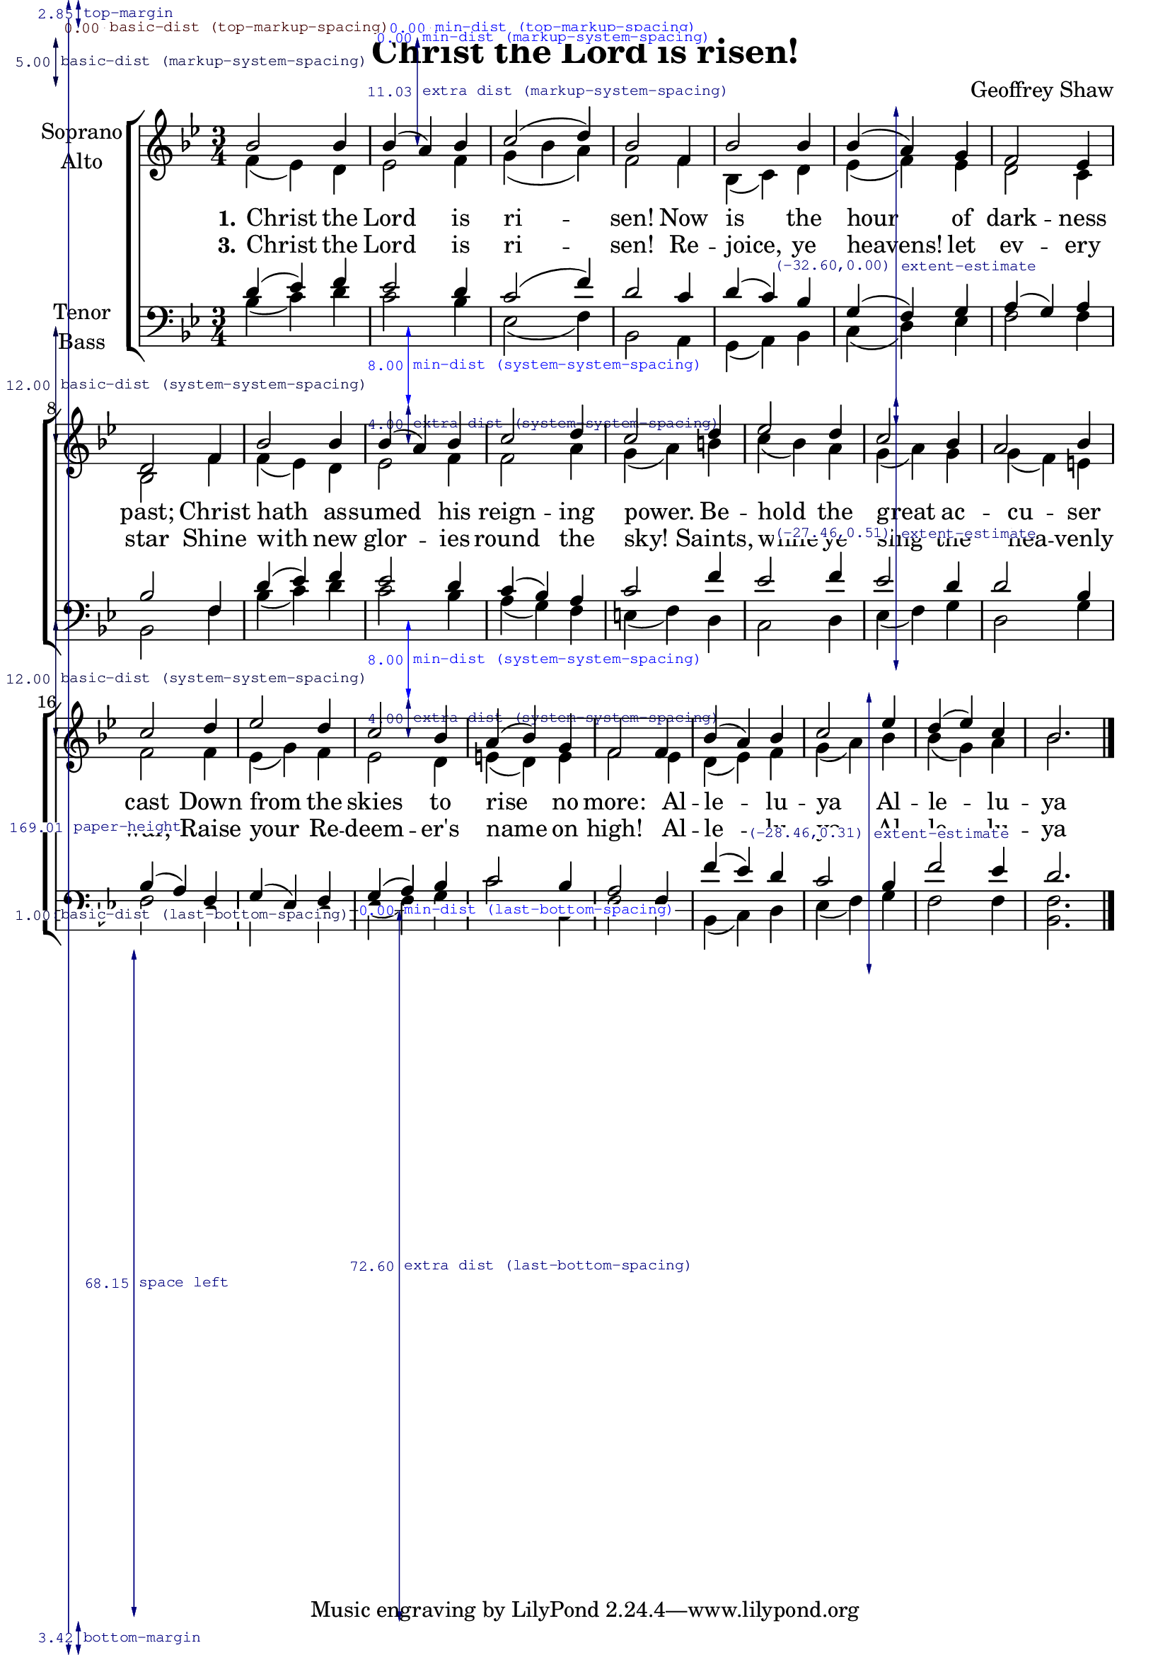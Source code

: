 \version "2.22.0"
\header {
  title = "Christ the Lord is risen!"
  arranger = "Geoffrey Shaw"
}

\paper {
  check-consistency = ##t
  annotate-spacing = ##t
}
global = {
  \key bes \major
  \time 3/4
}
\layout {
  \context {
    \Staff 
      \override StaffGrouper.staff-staff-spacing.basic-distance = #500
  }
}

soprano = \relative c'' {
  \global
  bes2 bes4 bes (a) bes c2 (d4) bes2
  f4 bes2 bes4 bes (a) g f2 ees4 d2
  f4 bes2 bes4 bes(a) bes c2 d4 c2 
  d4 ees2 d4 c2 bes4 a2 bes4 c2
  d4 ees2 d4 c2 bes4 a (bes) g f2
  f4 bes (a) bes  c2 ees4  d (ees) c bes2.
}

alto = \relative c' {
  \global
  % Music follows here.
  f4 (ees) d ees 2 f4 g (bes a) f2
  f4 bes, (c) d ees (f) ees d2 c4 bes2
  f'4 f (ees) d ees2 f4 f2 a4 g (a)
  b c (bes) a g (a) g g(f) e f2 
  f4 ees (g) f ees2 d4  e (d) e f2 
  ees4 d (ees) f g (a) bes bes (g) a bes2.
}

tenor = \relative c' {
  \global
  % Music follows here.
  d4 (ees) f ees2 d4 c2(f4) d2
  c4 d (c) bes g (f) g a(g) a bes2
  f4 d'(ees) f ees2 d4 c (bes) a c2 
  f4 ees2 f4 ees2 d4 d2 bes4 bes(a) 
  f g(ees) f g (a) bes c2 bes4 a2 
  f4 f' (ees) d c2 bes4 f'2 ees4 d2. 
}

bass = \relative c {
  \global
  % Music follows here.
  bes'4 (c) d c2 bes4 ees,2 (f4) bes,2 
  a4 g (a) bes c (d) ees  f2 f4 bes,2
  f'4 bes (c) d c2 bes4 a (g) f e (f) 
  d c2 d4 ees (f) g d2 g4 f2
  d4 c2 d4 ees (f) g c2 c,4 f2
  f4 bes, (c) d ees (f) g f2 f4 <f bes,>2.
}

verseOne = \lyricmode {
  \set stanza = " 1."
  % Lyrics follow here.
  Christ the Lord is ri -- sen!
  Now is the hour of dark -- ness past;
  Christ hath as -- sumed his reign -- ing power.
  Be -- hold the great ac -- cu -- ser cast 
  Down from the skies to rise no more:
  Al -- le -- lu -- ya Al -- le -- lu -- ya 
}

verseTwo = \lyricmode {
  \set stanza = "2."
  % Lyrics follow here. 
  %{
  Christ the Lord is ri -- sen!
  'Twas by thy blood, im -- mor -- tal Lamb,
  Thine armies trod the tempter down;
  'Twas by thy word and power -- ful name
  They gained the bat -- tle and re -- nown:
  Al -- le -- lu -- ya Al -- le -- lu -- ya 
  %}
}

verseThree = \lyricmode {
  \set stanza = "3."
  % Lyrics follow here.
  Christ the Lord is ri -- sen!
  Re -- joice, ye heavens! let ev -- ery star
  Shine with new glor -- ies round the sky!
  Saints, while ye sing the hea -- venly war,
  Raise your Re -- deem -- er's name on high!
  Al -- le -- lu -- ya Al -- le -- lu -- ya 
}

\score {
  \new ChoirStaff 
  <<
    \new Staff \with {
      midiInstrument = "choir aahs"
      instrumentName = \markup \center-column { "Soprano" "Alto" }
    } <<
      \new Voice = "soprano" { \voiceOne \soprano  } %{
    >>
    \new Lyrics \with {
      \override VerticalAxisGroup #'staff-affinity = #CENTER
    } \lyricsto "soprano" \verseOne
    \new Lyrics \with {
      \override VerticalAxisGroup #'staff-affinity = #CENTER
    } \lyricsto "soprano" \verseTwo
    \new Lyrics \with {
      \override VerticalAxisGroup #'staff-affinity = #CENTER
    } \lyricsto "soprano" \verseThree
    \new Staff \with {
      midiInstrument = "choir aahs"
      instrumentName = \markup \center-column { "Alto" }
    } << %}
      \new Voice = "alto" { \voiceTwo \alto \bar "|." }  
    >> 
    \new Lyrics \with {
      \override VerticalAxisGroup #'staff-affinity = #CENTER
    } \lyricsto "alto" \verseOne
    \new Lyrics \with {
      \override VerticalAxisGroup #'staff-affinity = #CENTER
    } \lyricsto "alto" \verseTwo
    \new Lyrics \with {
      \override VerticalAxisGroup #'staff-affinity = #CENTER
    } \lyricsto "alto" \verseThree %}
    \new Staff \with {
      midiInstrument = "choir aahs"
      instrumentName = \markup \center-column { "Tenor" "Bass" }
    } <<
      %\clef "treble_8"
      \clef bass
      \new Voice = "tenor"  { \voiceOne \tenor } %{
    >>
    \new Lyrics \with {
      \override VerticalAxisGroup #'staff-affinity = #CENTER
    } \lyricsto "tenor" \verseOne
    \new Lyrics \with {
      \override VerticalAxisGroup #'staff-affinity = #CENTER
    } \lyricsto "tenor" \verseTwo
    \new Lyrics \with {
      \override VerticalAxisGroup #'staff-affinity = #CENTER
    } \lyricsto "tenor" \verseThree
    \new Staff \with {
      midiInstrument = "choir aahs"
      instrumentName = \markup \center-column { "Bass" }
    } << %}
      \clef bass
      \new Voice = "bass" { \voiceTwo \bass } 
    >>
  >>
  \layout { }
  \midi {
    \tempo 4=100
  }
}
